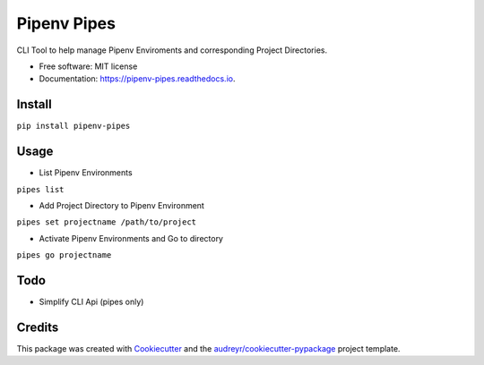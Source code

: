 ============
Pipenv Pipes
============


.. image:: https://img.shields.io/pypi/v/pipenv_pipes.svg
        :target: https://pypi.python.org/pypi/pipenv_pipes

.. image:: https://img.shields.io/travis/gtalarico/pipenv_pipes.svg
        :target: https://travis-ci.org/gtalarico/pipenv_pipes

.. image:: https://readthedocs.org/projects/pipenv-pipes/badge/?version=latest
        :target: https://pipenv-pipes.readthedocs.io/en/latest/?badge=latest
        :alt: Documentation Status




CLI Tool to help manage Pipenv Enviroments and corresponding Project Directories.


* Free software: MIT license
* Documentation: https://pipenv-pipes.readthedocs.io.


Install
--------

``pip install pipenv-pipes``

Usage
--------

* List Pipenv Environments

``pipes list``

* Add Project Directory to Pipenv Environment

``pipes set projectname /path/to/project``

* Activate Pipenv Environments and Go to directory

``pipes go projectname``

Todo
-------

* Simplify CLI Api (pipes only)


Credits
-------

This package was created with Cookiecutter_ and the `audreyr/cookiecutter-pypackage`_ project template.

.. _Cookiecutter: https://github.com/audreyr/cookiecutter
.. _`audreyr/cookiecutter-pypackage`: https://github.com/audreyr/cookiecutter-pypackage
